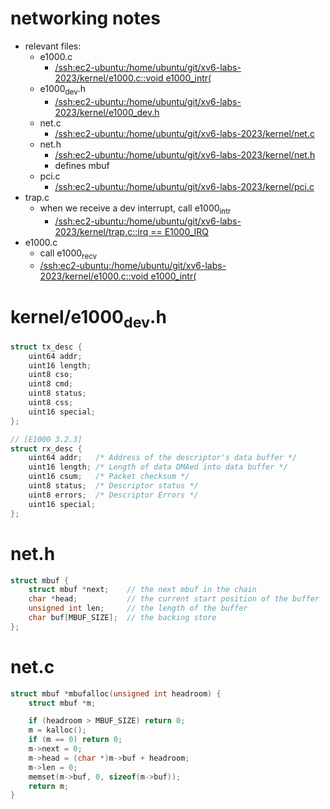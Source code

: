 * networking notes

- relevant files:
  - e1000.c
    - [[/ssh:ec2-ubuntu:/home/ubuntu/git/xv6-labs-2023/kernel/e1000.c::void e1000_intr(]]
  - e1000_dev.h
    - [[/ssh:ec2-ubuntu:/home/ubuntu/git/xv6-labs-2023/kernel/e1000_dev.h]] 
  - net.c
    - [[/ssh:ec2-ubuntu:/home/ubuntu/git/xv6-labs-2023/kernel/net.c]] 
  - net.h
    - [[/ssh:ec2-ubuntu:/home/ubuntu/git/xv6-labs-2023/kernel/net.h]]
    - defines mbuf
  - pci.c
    - [[/ssh:ec2-ubuntu:/home/ubuntu/git/xv6-labs-2023/kernel/pci.c]] 

- trap.c
  - when we receive a dev interrupt, call e1000_intr
    - [[/ssh:ec2-ubuntu:/home/ubuntu/git/xv6-labs-2023/kernel/trap.c::irq == E1000_IRQ]]
- e1000.c
  - call e1000_recv
  - [[/ssh:ec2-ubuntu:/home/ubuntu/git/xv6-labs-2023/kernel/e1000.c::void e1000_intr(]]

* kernel/e1000_dev.h

#+begin_src cpp
struct tx_desc {
    uint64 addr;
    uint16 length;
    uint8 cso;
    uint8 cmd;
    uint8 status;
    uint8 css;
    uint16 special;
};

// [E1000 3.2.3]
struct rx_desc {
    uint64 addr;   /* Address of the descriptor's data buffer */
    uint16 length; /* Length of data DMAed into data buffer */
    uint16 csum;   /* Packet checksum */
    uint8 status;  /* Descriptor status */
    uint8 errors;  /* Descriptor Errors */
    uint16 special;
};
#+END_SRC

* net.h

#+BEGIN_SRC cpp
struct mbuf {
    struct mbuf *next;    // the next mbuf in the chain
    char *head;           // the current start position of the buffer
    unsigned int len;     // the length of the buffer
    char buf[MBUF_SIZE];  // the backing store
};
#+END_SRC

* net.c

#+BEGIN_SRC cpp
struct mbuf *mbufalloc(unsigned int headroom) {
    struct mbuf *m;

    if (headroom > MBUF_SIZE) return 0;
    m = kalloc();
    if (m == 0) return 0;
    m->next = 0;
    m->head = (char *)m->buf + headroom;
    m->len = 0;
    memset(m->buf, 0, sizeof(m->buf));
    return m;
}
#+END_SRC

































